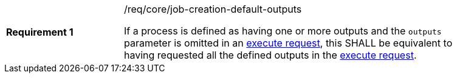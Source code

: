 [[req_core_job-creation-default-outputs]]
[width="90%",cols="2,6a"]
|===
|*Requirement {counter:req-id}* |/req/core/job-creation-default-outputs +

If a process is defined as having one or more outputs and the `outputs` parameter is omitted in an <<execute-request-body,execute request>>, this SHALL be equivalent to having requested all the defined outputs in the <<execute-request-body,execute request>>.
|===
